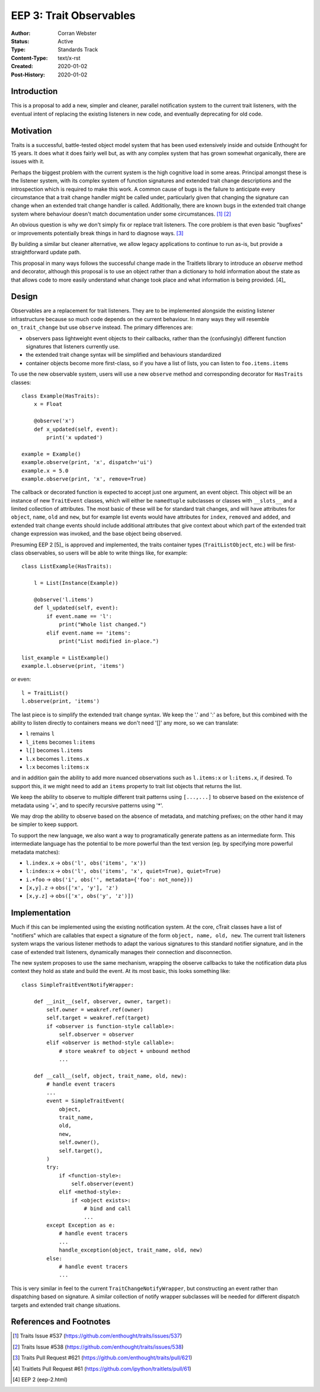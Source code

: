 ========================
EEP 3: Trait Observables
========================

:Author: Corran Webster
:Status: Active
:Type: Standards Track
:Content-Type: text/x-rst
:Created: 2020-01-02
:Post-History: 2020-01-02


Introduction
============

This is a proposal to add a new, simpler and cleaner, parallel notification
system to the current trait listeners, with the eventual intent of replacing
the existing listeners in new code, and eventually deprecating for old code.


Motivation
==========

Traits is a successful, battle-tested object model system that has been used
extensively inside and outside Enthought for 15 years.  It does what it does
fairly well but, as with any complex system that has grown somewhat
organically, there are issues with it.

Perhaps the biggest problem with the current system is the high cognitive load
in some areas.  Principal amongst these is the listener system, with its
complex system of function signatures and extended trait change descriptions
and the introspection which is required to make this work.  A common cause of
bugs is the failure to anticipate every circumstance that a trait change
handler might be called under, particularly given that changing the signature
can change when an extended trait change handler is called.  Additionally,
there are known bugs in the extended trait change system where behaviour
doesn't match documentation under some circumstances. [1]_ [2]_

An obvious question is why we don't simply fix or replace trait listeners.
The core problem is that even basic "bugfixes" or improvements potentially
break things in hard to diagnose ways. [3]_

By building a similar but cleaner alternative, we allow legacy applications
to continue to run as-is, but provide a straightforward update path.

This proposal in many ways follows the successful change made in the
Traitlets library to introduce an `observe` method and decorator, although
this proposal is to use an object rather than a dictionary to hold information
about the state as that allows code to more easily understand what change took
place and what information is being provided. [4]_


Design
======

Observables are a replacement for trait listeners.  They are to be implemented
alongside the existing listener infrastructure because so much code depends on
the current behaviour.  In many ways they will resemble ``on_trait_change``
but use ``observe`` instead.  The primary differences are:

* observers pass lightweight event objects to their callbacks, rather than the
  (confusingly) different function signatures that listeners currently use.
* the extended trait change syntax will be simplified and behaviours
  standardized
* container objects become more first-class, so if you have a list of lists,
  you can listen to ``foo.items.items``

To use the new observable system, users will use a new ``observe`` method and
corresponding decorator for ``HasTraits`` classes::

    class Example(HasTraits):
        x = Float

        @observe('x')
        def x_updated(self, event):
            print('x updated')

    example = Example()
    example.observe(print, 'x', dispatch='ui')
    example.x = 5.0
    example.observe(print, 'x', remove=True)

The callback or decorated function is expected to accept just one argument, an
event object.  This object will be an instance of new ``TraitEvent`` classes,
which will either be ``namedtuple`` subclasses or classes with ``__slots__``
and a limited collection of attributes. The most basic of these will be for
standard trait changes, and will have attributes for ``object``, ``name``,
``old`` and ``new``, but for example list events would have attributes for
``index``, ``removed`` and ``added``, and extended trait change events should
include additional attributes that give context about which part of the
extended trait change expression was invoked, and the base object being
observed.

Presuming EEP 2 [5]_ is approved and implemented, the traits container types
(``TraitListObject``, etc.) will be first-class observables, so users will be
able to write things like, for example::

    class ListExample(HasTraits):

        l = List(Instance(Example))

        @observe('l.items')
        def l_updated(self, event):
            if event.name == 'l':
                print("Whole list changed.")
            elif event.name == 'items':
                print("List modified in-place.")

    list_example = ListExample()
    example.l.observe(print, 'items')

or even::

    l = TraitList()
    l.observe(print, 'items')

The last piece is to simplify the extended trait change syntax.  We keep the
'.' and ':' as before, but this combined with the ability to listen directly
to containers means we don't need '[]' any more, so we can translate:

- ``l`` remains ``l``
- ``l_items`` becomes ``l:items``
- ``l[]`` becomes ``l.items``
- ``l.x`` becomes ``l.items.x``
- ``l:x`` becomes ``l:items:x``

and in addition gain the ability to add more nuanced observations such as
``l.items:x`` or ``l:items.x``, if desired.  To support this, it we might
need to add an ``items`` property to trait list objects that returns the
list.

We keep the ability to observe to multiple different trait patterns using
``[...,...]`` to observe based on the existence of metadata using '+', and to
specify recursive patterns using '*'.

We may drop the ability to observe based on the absence of metadata, and
matching prefixes; on the other hand it may be simpler to keep support.

To support the new language, we also want a way to programatically generate
pattens as an intermediate form.  This intermediate language has the potential
to be more powerful than the text version (eg. by specifying more powerful
metadata matches):

* ``l.index.x`` -> ``obs('l', obs('items', 'x'))``
* ``l:index:x`` -> ``obs('l', obs('items', 'x', quiet=True), quiet=True)``
* ``i.+foo`` -> ``obs('i', obs('', metadata={'foo': not_none}))``
* ``[x,y].z`` -> ``obs(['x', 'y'], 'z')``
* ``[x,y.z]`` -> ``obs(['x', obs('y', 'z')])``


Implementation
==============

Much if this can be implemented using the existing notification system.  At
the core, cTrait classes have a list of "notifiers" which are callables that
expect a signature of the form ``object, name, old, new``.  The current trait
listeners system wraps the various listener methods to adapt the various
signatures to this standard notifier signature, and in the case of extended
trait listeners, dynamically manages their connection and disconnection.

The new system proposes to use the same mechanism, wrapping the observe
callbacks to take the notification data plus context they hold as state and
build the event.  At its most basic, this looks something like::

    class SimpleTraitEventNotifyWrapper:

        def __init__(self, observer, owner, target):
            self.owner = weakref.ref(owner)
            self.target = weakref.ref(target)
            if <observer is function-style callable>:
                self.observer = observer
            elif <observer is method-style callable>:
                # store weakref to object + unbound method
                ...

        def __call__(self, object, trait_name, old, new):
            # handle event tracers
            ...
            event = SimpleTraitEvent(
                object,
                trait_name,
                old,
                new,
                self.owner(),
                self.target(),
            )
            try:
                if <function-style>:
                    self.observer(event)
                elif <method-style>:
                    if <object exists>:
                        # bind and call
                        ...
            except Exception as e:
                # handle event tracers
                ...
                handle_exception(object, trait_name, old, new)
            else:
                # handle event tracers
                ...

This is very similar in feel to the current ``TraitChangeNotifyWrapper``, but
constructing an event rather than dispatching based on signature.  A similar
collection of notify wrapper subclasses will be needed for different dispatch
targets and extended trait change situations.

References and Footnotes
========================

.. [1] Traits Issue #537
   (https://github.com/enthought/traits/issues/537)

.. [2] Traits Issue #538
   (https://github.com/enthought/traits/issues/538)

.. [3] Traits Pull Request #621
   (https://github.com/enthought/traits/pull/621)

.. [4] Traitlets Pull Request #61
   (https://github.com/ipython/traitlets/pull/61)

.. [4] EEP 2
   (eep-2.html)

